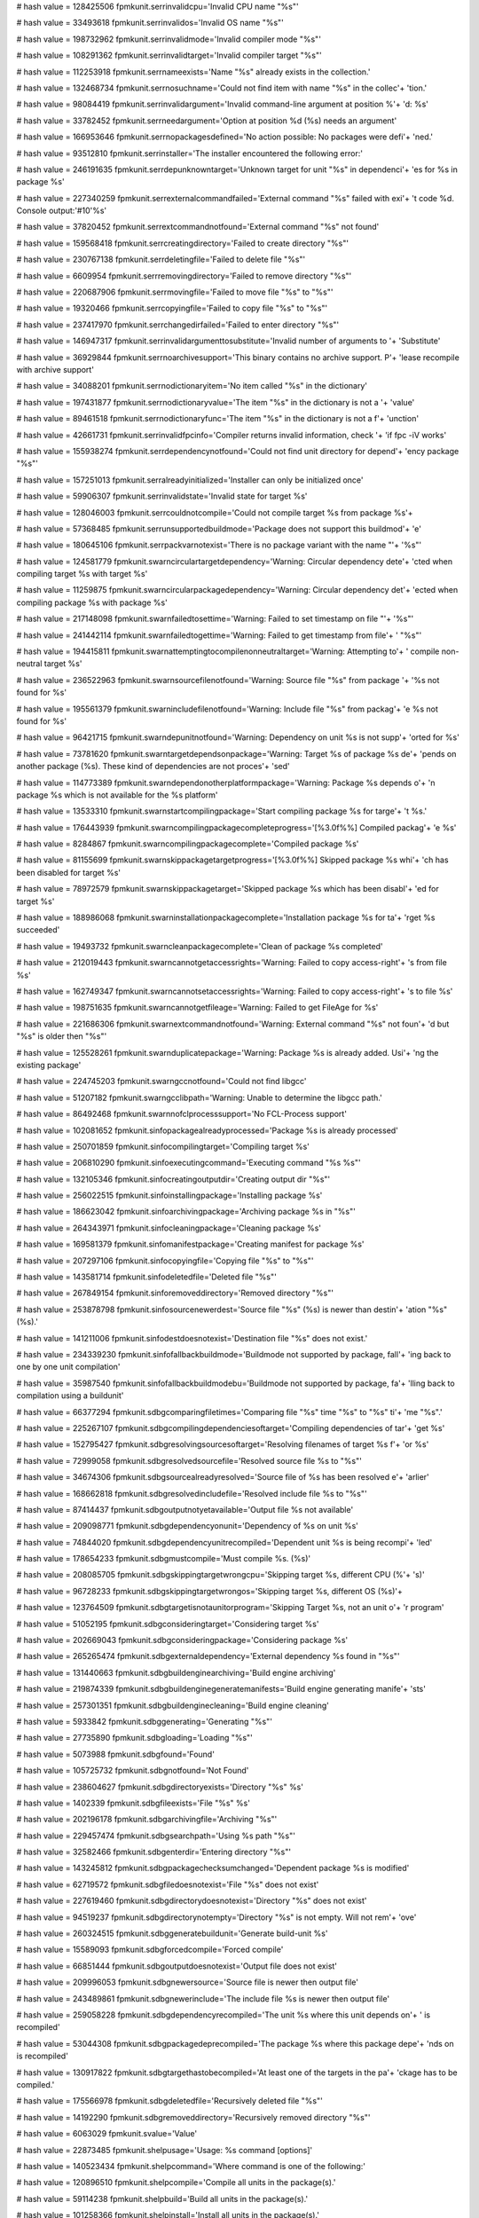 
# hash value = 128425506
fpmkunit.serrinvalidcpu='Invalid CPU name "%s"'


# hash value = 33493618
fpmkunit.serrinvalidos='Invalid OS name "%s"'


# hash value = 198732962
fpmkunit.serrinvalidmode='Invalid compiler mode "%s"'


# hash value = 108291362
fpmkunit.serrinvalidtarget='Invalid compiler target "%s"'


# hash value = 112253918
fpmkunit.serrnameexists='Name "%s" already exists in the collection.'


# hash value = 132468734
fpmkunit.serrnosuchname='Could not find item with name "%s" in the collec'+
'tion.'


# hash value = 98084419
fpmkunit.serrinvalidargument='Invalid command-line argument at position %'+
'd: %s'


# hash value = 33782452
fpmkunit.serrneedargument='Option at position %d (%s) needs an argument'


# hash value = 166953646
fpmkunit.serrnopackagesdefined='No action possible: No packages were defi'+
'ned.'


# hash value = 93512810
fpmkunit.serrinstaller='The installer encountered the following error:'


# hash value = 246191635
fpmkunit.serrdepunknowntarget='Unknown target for unit "%s" in dependenci'+
'es for %s in package %s'


# hash value = 227340259
fpmkunit.serrexternalcommandfailed='External command "%s" failed with exi'+
't code %d. Console output:'#10'%s'


# hash value = 37820452
fpmkunit.serrextcommandnotfound='External command "%s" not found'


# hash value = 159568418
fpmkunit.serrcreatingdirectory='Failed to create directory "%s"'


# hash value = 230767138
fpmkunit.serrdeletingfile='Failed to delete file "%s"'


# hash value = 6609954
fpmkunit.serrremovingdirectory='Failed to remove directory "%s"'


# hash value = 220687906
fpmkunit.serrmovingfile='Failed to move file "%s" to "%s"'


# hash value = 19320466
fpmkunit.serrcopyingfile='Failed to copy file "%s" to "%s"'


# hash value = 237417970
fpmkunit.serrchangedirfailed='Failed to enter directory "%s"'


# hash value = 146947317
fpmkunit.serrinvalidargumenttosubstitute='Invalid number of arguments to '+
'Substitute'


# hash value = 36929844
fpmkunit.serrnoarchivesupport='This binary contains no archive support. P'+
'lease recompile with archive support'


# hash value = 34088201
fpmkunit.serrnodictionaryitem='No item called "%s" in the dictionary'


# hash value = 197431877
fpmkunit.serrnodictionaryvalue='The item "%s" in the dictionary is not a '+
'value'


# hash value = 89461518
fpmkunit.serrnodictionaryfunc='The item "%s" in the dictionary is not a f'+
'unction'


# hash value = 42661731
fpmkunit.serrinvalidfpcinfo='Compiler returns invalid information, check '+
'if fpc -iV works'


# hash value = 155938274
fpmkunit.serrdependencynotfound='Could not find unit directory for depend'+
'ency package "%s"'


# hash value = 157251013
fpmkunit.serralreadyinitialized='Installer can only be initialized once'


# hash value = 59906307
fpmkunit.serrinvalidstate='Invalid state for target %s'


# hash value = 128046003
fpmkunit.serrcouldnotcompile='Could not compile target %s from package %s'+


# hash value = 57368485
fpmkunit.serrunsupportedbuildmode='Package does not support this buildmod'+
'e'


# hash value = 180645106
fpmkunit.serrpackvarnotexist='There is no package variant with the name "'+
'%s"'


# hash value = 124581779
fpmkunit.swarncirculartargetdependency='Warning: Circular dependency dete'+
'cted when compiling target %s with target %s'


# hash value = 11259875
fpmkunit.swarncircularpackagedependency='Warning: Circular dependency det'+
'ected when compiling package %s with package %s'


# hash value = 217148098
fpmkunit.swarnfailedtosettime='Warning: Failed to set timestamp on file "'+
'%s"'


# hash value = 241442114
fpmkunit.swarnfailedtogettime='Warning: Failed to get timestamp from file'+
' "%s"'


# hash value = 194415811
fpmkunit.swarnattemptingtocompilenonneutraltarget='Warning: Attempting to'+
' compile non-neutral target %s'


# hash value = 236522963
fpmkunit.swarnsourcefilenotfound='Warning: Source file "%s" from package '+
'%s not found for %s'


# hash value = 195561379
fpmkunit.swarnincludefilenotfound='Warning: Include file "%s" from packag'+
'e %s not found for %s'


# hash value = 96421715
fpmkunit.swarndepunitnotfound='Warning: Dependency on unit %s is not supp'+
'orted for %s'


# hash value = 73781620
fpmkunit.swarntargetdependsonpackage='Warning: Target %s of package %s de'+
'pends on another package (%s). These kind of dependencies are not proces'+
'sed'


# hash value = 114773389
fpmkunit.swarndependonotherplatformpackage='Warning: Package %s depends o'+
'n package %s which is not available for the %s platform'


# hash value = 13533310
fpmkunit.swarnstartcompilingpackage='Start compiling package %s for targe'+
't %s.'


# hash value = 176443939
fpmkunit.swarncompilingpackagecompleteprogress='[%3.0f%%] Compiled packag'+
'e %s'


# hash value = 8284867
fpmkunit.swarncompilingpackagecomplete='Compiled package %s'


# hash value = 81155699
fpmkunit.swarnskippackagetargetprogress='[%3.0f%%] Skipped package %s whi'+
'ch has been disabled for target %s'


# hash value = 78972579
fpmkunit.swarnskippackagetarget='Skipped package %s which has been disabl'+
'ed for target %s'


# hash value = 188986068
fpmkunit.swarninstallationpackagecomplete='Installation package %s for ta'+
'rget %s succeeded'


# hash value = 19493732
fpmkunit.swarncleanpackagecomplete='Clean of package %s completed'


# hash value = 212019443
fpmkunit.swarncannotgetaccessrights='Warning: Failed to copy access-right'+
's from file %s'


# hash value = 162749347
fpmkunit.swarncannotsetaccessrights='Warning: Failed to copy access-right'+
's to file %s'


# hash value = 198751635
fpmkunit.swarncannotgetfileage='Warning: Failed to get FileAge for %s'


# hash value = 221686306
fpmkunit.swarnextcommandnotfound='Warning: External command "%s" not foun'+
'd but "%s" is older then "%s"'


# hash value = 125528261
fpmkunit.swarnduplicatepackage='Warning: Package %s is already added. Usi'+
'ng the existing package'


# hash value = 224745203
fpmkunit.swarngccnotfound='Could not find libgcc'


# hash value = 51207182
fpmkunit.swarngcclibpath='Warning: Unable to determine the libgcc path.'


# hash value = 86492468
fpmkunit.swarnnofclprocesssupport='No FCL-Process support'


# hash value = 102081652
fpmkunit.sinfopackagealreadyprocessed='Package %s is already processed'


# hash value = 250701859
fpmkunit.sinfocompilingtarget='Compiling target %s'


# hash value = 206810290
fpmkunit.sinfoexecutingcommand='Executing command "%s %s"'


# hash value = 132105346
fpmkunit.sinfocreatingoutputdir='Creating output dir "%s"'


# hash value = 256022515
fpmkunit.sinfoinstallingpackage='Installing package %s'


# hash value = 186623042
fpmkunit.sinfoarchivingpackage='Archiving package %s in "%s"'


# hash value = 264343971
fpmkunit.sinfocleaningpackage='Cleaning package %s'


# hash value = 169581379
fpmkunit.sinfomanifestpackage='Creating manifest for package %s'


# hash value = 207297106
fpmkunit.sinfocopyingfile='Copying file "%s" to "%s"'


# hash value = 143581714
fpmkunit.sinfodeletedfile='Deleted file "%s"'


# hash value = 267849154
fpmkunit.sinforemoveddirectory='Removed directory "%s"'


# hash value = 253878798
fpmkunit.sinfosourcenewerdest='Source file "%s" (%s) is newer than destin'+
'ation "%s" (%s).'


# hash value = 141211006
fpmkunit.sinfodestdoesnotexist='Destination file "%s" does not exist.'


# hash value = 234339230
fpmkunit.sinfofallbackbuildmode='Buildmode not supported by package, fall'+
'ing back to one by one unit compilation'


# hash value = 35987540
fpmkunit.sinfofallbackbuildmodebu='Buildmode not supported by package, fa'+
'lling back to compilation using a buildunit'


# hash value = 66377294
fpmkunit.sdbgcomparingfiletimes='Comparing file "%s" time "%s" to "%s" ti'+
'me "%s".'


# hash value = 225267107
fpmkunit.sdbgcompilingdependenciesoftarget='Compiling dependencies of tar'+
'get %s'


# hash value = 152795427
fpmkunit.sdbgresolvingsourcesoftarget='Resolving filenames of target %s f'+
'or %s'


# hash value = 72999058
fpmkunit.sdbgresolvedsourcefile='Resolved source file %s to "%s"'


# hash value = 34674306
fpmkunit.sdbgsourcealreadyresolved='Source file of %s has been resolved e'+
'arlier'


# hash value = 168662818
fpmkunit.sdbgresolvedincludefile='Resolved include file %s to "%s"'


# hash value = 87414437
fpmkunit.sdbgoutputnotyetavailable='Output file %s not available'


# hash value = 209098771
fpmkunit.sdbgdependencyonunit='Dependency of %s on unit %s'


# hash value = 74844020
fpmkunit.sdbgdependencyunitrecompiled='Dependent unit %s is being recompi'+
'led'


# hash value = 178654233
fpmkunit.sdbgmustcompile='Must compile %s. (%s)'


# hash value = 208085705
fpmkunit.sdbgskippingtargetwrongcpu='Skipping target %s, different CPU (%'+
's)'


# hash value = 96728233
fpmkunit.sdbgskippingtargetwrongos='Skipping target %s, different OS (%s)'+


# hash value = 123764509
fpmkunit.sdbgtargetisnotaunitorprogram='Skipping Target %s, not an unit o'+
'r program'


# hash value = 51052195
fpmkunit.sdbgconsideringtarget='Considering target %s'


# hash value = 202669043
fpmkunit.sdbgconsideringpackage='Considering package %s'


# hash value = 265265474
fpmkunit.sdbgexternaldependency='External dependency %s found in "%s"'


# hash value = 131440663
fpmkunit.sdbgbuildenginearchiving='Build engine archiving'


# hash value = 219874339
fpmkunit.sdbgbuildenginegeneratemanifests='Build engine generating manife'+
'sts'


# hash value = 257301351
fpmkunit.sdbgbuildenginecleaning='Build engine cleaning'


# hash value = 5933842
fpmkunit.sdbggenerating='Generating "%s"'


# hash value = 27735890
fpmkunit.sdbgloading='Loading "%s"'


# hash value = 5073988
fpmkunit.sdbgfound='Found'


# hash value = 105725732
fpmkunit.sdbgnotfound='Not Found'


# hash value = 238604627
fpmkunit.sdbgdirectoryexists='Directory "%s" %s'


# hash value = 1402339
fpmkunit.sdbgfileexists='File "%s" %s'


# hash value = 202196178
fpmkunit.sdbgarchivingfile='Archiving "%s"'


# hash value = 229457474
fpmkunit.sdbgsearchpath='Using %s path "%s"'


# hash value = 32582466
fpmkunit.sdbgenterdir='Entering directory "%s"'


# hash value = 143245812
fpmkunit.sdbgpackagechecksumchanged='Dependent package %s is modified'


# hash value = 62719572
fpmkunit.sdbgfiledoesnotexist='File "%s" does not exist'


# hash value = 227619460
fpmkunit.sdbgdirectorydoesnotexist='Directory "%s" does not exist'


# hash value = 94519237
fpmkunit.sdbgdirectorynotempty='Directory "%s" is not empty. Will not rem'+
'ove'


# hash value = 260324515
fpmkunit.sdbggeneratebuildunit='Generate build-unit %s'


# hash value = 15589093
fpmkunit.sdbgforcedcompile='Forced compile'


# hash value = 66851444
fpmkunit.sdbgoutputdoesnotexist='Output file does not exist'


# hash value = 209996053
fpmkunit.sdbgnewersource='Source file is newer then output file'


# hash value = 243489861
fpmkunit.sdbgnewerinclude='The include file %s is newer then output file'


# hash value = 259058228
fpmkunit.sdbgdependencyrecompiled='The unit %s where this unit depends on'+
' is recompiled'


# hash value = 53044308
fpmkunit.sdbgpackagedeprecompiled='The package %s where this package depe'+
'nds on is recompiled'


# hash value = 130917822
fpmkunit.sdbgtargethastobecompiled='At least one of the targets in the pa'+
'ckage has to be compiled.'


# hash value = 175566978
fpmkunit.sdbgdeletedfile='Recursively deleted file "%s"'


# hash value = 14192290
fpmkunit.sdbgremoveddirectory='Recursively removed directory "%s"'


# hash value = 6063029
fpmkunit.svalue='Value'


# hash value = 22873485
fpmkunit.shelpusage='Usage: %s command [options]'


# hash value = 140523434
fpmkunit.shelpcommand='Where command is one of the following:'


# hash value = 120896510
fpmkunit.shelpcompile='Compile all units in the package(s).'


# hash value = 59114238
fpmkunit.shelpbuild='Build all units in the package(s).'


# hash value = 101258366
fpmkunit.shelpinstall='Install all units in the package(s).'


# hash value = 66402398
fpmkunit.shelpclean='Clean (remove) all units in the package(s).'


# hash value = 141483934
fpmkunit.shelparchive='Create archive (zip) with all units in the package'+
'(s).'


# hash value = 106506782
fpmkunit.shelphelp='This message.'


# hash value = 126292446
fpmkunit.shelpmanifest='Create a manifest suitable for import in reposito'+
'ry.'


# hash value = 227149374
fpmkunit.shelpzipinstall='Install all units in the package(s) into an arc'+
'hive.'


# hash value = 21635210
fpmkunit.shelpcmdoptions='Where options is one or more of the following:'


# hash value = 257580526
fpmkunit.shelpcpu='Compile for indicated CPU.'


# hash value = 144661395
fpmkunit.shelpos='Compile for indicated OS'


# hash value = 158339732
fpmkunit.shelptarget='Compile for indicated target'


# hash value = 214351230
fpmkunit.shelplist='list commands instead of actually executing them.'


# hash value = 147336606
fpmkunit.shelpprefix='Use indicated prefix directory for all commands.'


# hash value = 189957751
fpmkunit.shelpnofpccfg='Compiler will not use fpc.cfg'


# hash value = 173876350
fpmkunit.shelpbaseinstalldir='Use indicated directory as base install dir'+
'.'


# hash value = 153717774
fpmkunit.shelplocalunitdir='Use indicated directory as local (user) unit '+
'dir.'


# hash value = 184363070
fpmkunit.shelpglobalunitdir='Use indicated directory as global unit dir.'


# hash value = 30889438
fpmkunit.shelpunitinstalldir='Use indicated directory to install units in'+
'to.'


# hash value = 256857810
fpmkunit.shelpcompiler='Use indicated binary as compiler'


# hash value = 214729550
fpmkunit.shelpconfig='Use indicated config file when compiling.'


# hash value = 170003262
fpmkunit.shelpoptions='Pass extra options to the compiler.'


# hash value = 126494958
fpmkunit.shelpverbose='Be verbose when working.'


# hash value = 107738238
fpmkunit.shelpinstexamples='Install the example-sources.'


# hash value = 92367911
fpmkunit.shelpskipcrossprogs='Skip programs when cross-compiling/installi'+
'ng'


# hash value = 83900206
fpmkunit.shelpignoreinvopt='Ignore further invalid options.'


# hash value = 1236622
fpmkunit.shelpfpdocoutputdir='Use indicated directory as fpdoc output fol'+
'der.'


# hash value = 30230526
fpmkunit.shelpthreads='Enable the indicated amount of worker threads.'


# hash value = 228202238
fpmkunit.shelpuseenvironment='Use environment to pass options to compiler'+
'.'


# hash value = 39494110
fpmkunit.shelpusebuildunit='Compile package in Build-unit mode.'


# hash value = 85860158
fpmkunit.shelpzipprefix='Use indicated prefix for generated archives.'

